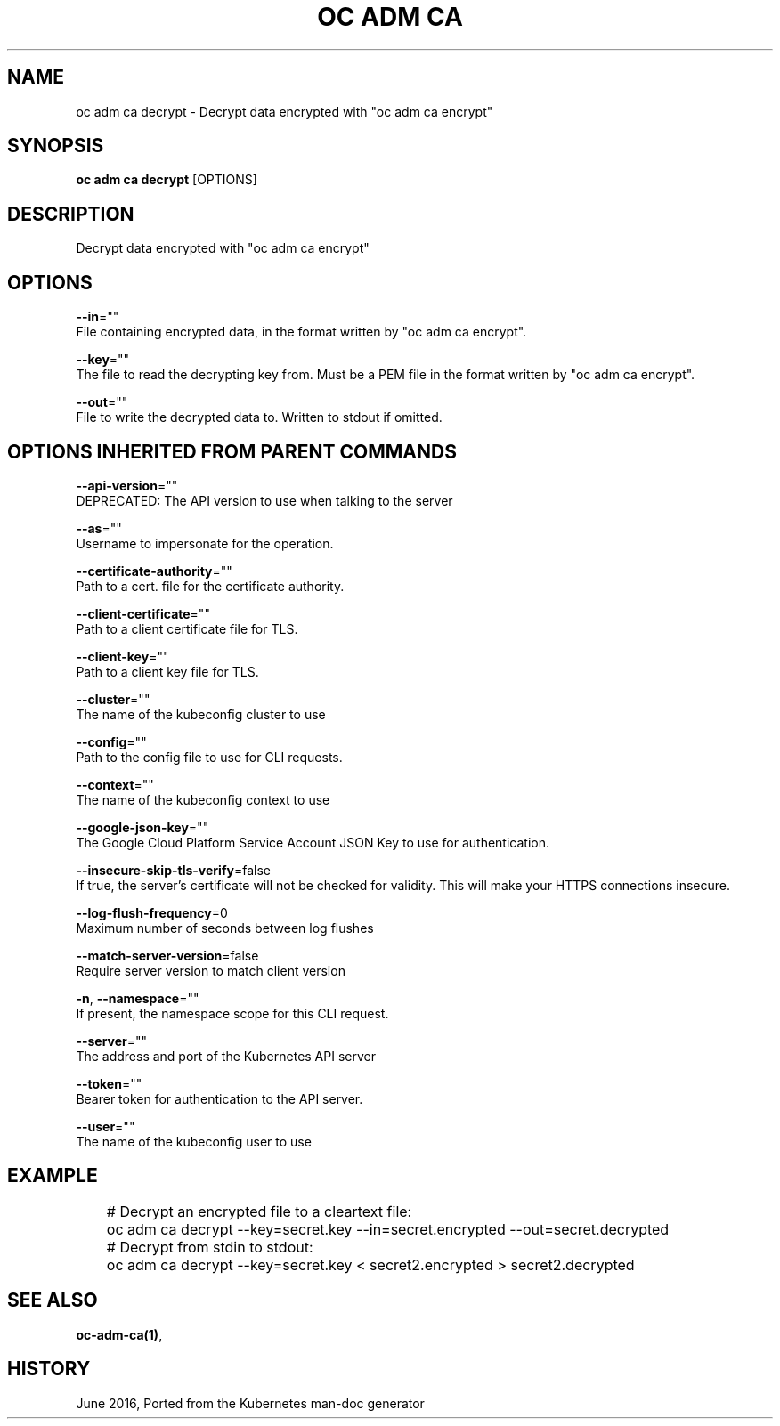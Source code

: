 .TH "OC ADM CA" "1" " Openshift CLI User Manuals" "Openshift" "June 2016"  ""


.SH NAME
.PP
oc adm ca decrypt \- Decrypt data encrypted with "oc adm ca encrypt"


.SH SYNOPSIS
.PP
\fBoc adm ca decrypt\fP [OPTIONS]


.SH DESCRIPTION
.PP
Decrypt data encrypted with "oc adm ca encrypt"


.SH OPTIONS
.PP
\fB\-\-in\fP=""
    File containing encrypted data, in the format written by "oc adm ca encrypt".

.PP
\fB\-\-key\fP=""
    The file to read the decrypting key from. Must be a PEM file in the format written by "oc adm ca encrypt".

.PP
\fB\-\-out\fP=""
    File to write the decrypted data to. Written to stdout if omitted.


.SH OPTIONS INHERITED FROM PARENT COMMANDS
.PP
\fB\-\-api\-version\fP=""
    DEPRECATED: The API version to use when talking to the server

.PP
\fB\-\-as\fP=""
    Username to impersonate for the operation.

.PP
\fB\-\-certificate\-authority\fP=""
    Path to a cert. file for the certificate authority.

.PP
\fB\-\-client\-certificate\fP=""
    Path to a client certificate file for TLS.

.PP
\fB\-\-client\-key\fP=""
    Path to a client key file for TLS.

.PP
\fB\-\-cluster\fP=""
    The name of the kubeconfig cluster to use

.PP
\fB\-\-config\fP=""
    Path to the config file to use for CLI requests.

.PP
\fB\-\-context\fP=""
    The name of the kubeconfig context to use

.PP
\fB\-\-google\-json\-key\fP=""
    The Google Cloud Platform Service Account JSON Key to use for authentication.

.PP
\fB\-\-insecure\-skip\-tls\-verify\fP=false
    If true, the server's certificate will not be checked for validity. This will make your HTTPS connections insecure.

.PP
\fB\-\-log\-flush\-frequency\fP=0
    Maximum number of seconds between log flushes

.PP
\fB\-\-match\-server\-version\fP=false
    Require server version to match client version

.PP
\fB\-n\fP, \fB\-\-namespace\fP=""
    If present, the namespace scope for this CLI request.

.PP
\fB\-\-server\fP=""
    The address and port of the Kubernetes API server

.PP
\fB\-\-token\fP=""
    Bearer token for authentication to the API server.

.PP
\fB\-\-user\fP=""
    The name of the kubeconfig user to use


.SH EXAMPLE
.PP
.RS

.nf
	# Decrypt an encrypted file to a cleartext file:
	oc adm ca decrypt \-\-key=secret.key \-\-in=secret.encrypted \-\-out=secret.decrypted
	
	# Decrypt from stdin to stdout:
	oc adm ca decrypt \-\-key=secret.key < secret2.encrypted > secret2.decrypted


.fi
.RE


.SH SEE ALSO
.PP
\fBoc\-adm\-ca(1)\fP,


.SH HISTORY
.PP
June 2016, Ported from the Kubernetes man\-doc generator
